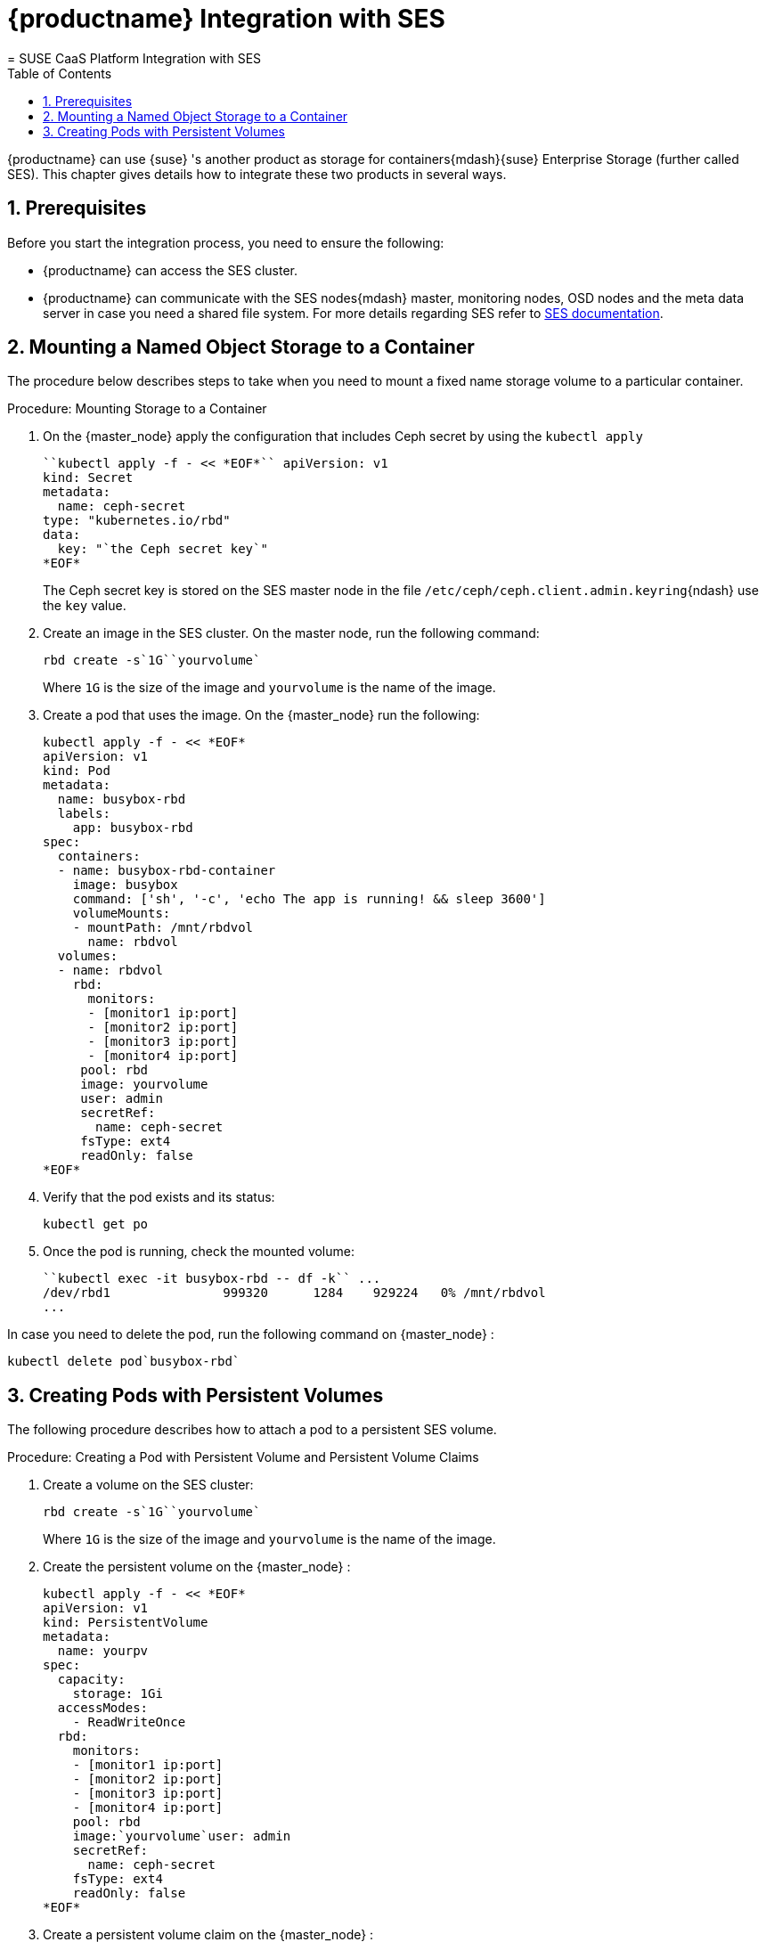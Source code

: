[[_integration]]
= {productname} Integration with SES
:doctype: book
:sectnums:
:toc: left
:icons: font
:experimental:
:sourcedir: .
:imagesdir: ./images
= SUSE CaaS Platform Integration with SES
:doctype: book
:sectnums:
:toc: left
:icons: font
:experimental:
:imagesdir: ./images

{productname}
can use {suse}
's another product as storage for containers{mdash}{suse}
Enterprise Storage (further called SES). This chapter gives details how to integrate these two products in several ways. 

[[_integration.prerequisites]]
== Prerequisites


Before you start the integration process, you need to ensure the following: 

* {productname} can access the SES cluster. 
* {productname} can communicate with the SES nodes{mdash} master, monitoring nodes, OSD nodes and the meta data server in case you need a shared file system. For more details regarding SES refer to https://www.suse.com/documentation/ses-4/book_storage_admin/data/book_storage_admin.html[SES documentation]. 


[[_integration.mounting.fixed.object]]
== Mounting a Named Object Storage to a Container


The procedure below describes steps to take when you need to mount a fixed name storage volume to a particular container. 

.Procedure: Mounting Storage to a Container
. On the {master_node} apply the configuration that includes Ceph secret by using the [command]``kubectl apply``
+

----
``kubectl apply -f - << *EOF*`` apiVersion: v1
kind: Secret
metadata:
  name: ceph-secret
type: "kubernetes.io/rbd" 
data:
  key: "`the Ceph secret key`"
*EOF*
----
+
The Ceph secret key is stored on the SES master node in the file [path]``/etc/ceph/ceph.client.admin.keyring``{ndash}
use the `key` value. 
. Create an image in the SES cluster. On the master node, run the following command: 
+

----
rbd create -s`1G``yourvolume`
----
+
Where [replaceable]``1G`` is the size of the image and [replaceable]``yourvolume`` is the name of the image. 
. Create a pod that uses the image. On the {master_node} run the following: 
+

----
kubectl apply -f - << *EOF*
apiVersion: v1
kind: Pod
metadata:
  name: busybox-rbd
  labels:
    app: busybox-rbd
spec:
  containers:
  - name: busybox-rbd-container
    image: busybox
    command: ['sh', '-c', 'echo The app is running! && sleep 3600']
    volumeMounts:
    - mountPath: /mnt/rbdvol
      name: rbdvol
  volumes:
  - name: rbdvol
    rbd:
      monitors:
      - [monitor1 ip:port]
      - [monitor2 ip:port]
      - [monitor3 ip:port]
      - [monitor4 ip:port]
     pool: rbd
     image: yourvolume
     user: admin
     secretRef:
       name: ceph-secret
     fsType: ext4
     readOnly: false
*EOF*
----
. Verify that the pod exists and its status: 
+

----
kubectl get po
----
. Once the pod is running, check the mounted volume: 
+

----
``kubectl exec -it busybox-rbd -- df -k`` ...
/dev/rbd1               999320      1284    929224   0% /mnt/rbdvol
...
----


In case you need to delete the pod, run the following command on {master_node}
: 

----
kubectl delete pod`busybox-rbd`
----

[[_integration.pods.persistent.volumes]]
== Creating Pods with Persistent Volumes


The following procedure describes how to attach a pod to a persistent SES volume. 

.Procedure: Creating a Pod with Persistent Volume and Persistent Volume Claims
. Create a volume on the SES cluster: 
+

----
rbd create -s`1G``yourvolume`
----
+
Where [replaceable]``1G`` is the size of the image and [replaceable]``yourvolume`` is the name of the image. 
. Create the persistent volume on the {master_node} : 
+

----
kubectl apply -f - << *EOF*
apiVersion: v1
kind: PersistentVolume
metadata:
  name: yourpv
spec:
  capacity:
    storage: 1Gi
  accessModes:
    - ReadWriteOnce
  rbd:
    monitors:
    - [monitor1 ip:port]
    - [monitor2 ip:port]
    - [monitor3 ip:port]
    - [monitor4 ip:port]
    pool: rbd
    image:`yourvolume`user: admin
    secretRef:
      name: ceph-secret
    fsType: ext4
    readOnly: false
*EOF*
----
. Create a persistent volume claim on the {master_node} : 
+

----
kubectl apply -f - << *EOF*
kind: PersistentVolumeClaim
apiVersion: v1
metadata:
  name: yourpvc
spec:
  accessModes:
    - ReadWriteOnce
  resources:
    requests:
      storage: 1Gi
*EOF*
----
+
.Listing Volumes
NOTE: This persistent volume claim does not explicitly list the volume.
Persistent volume claims work by picking any volume that meets the criteria from a pool.
In this case we specified any volume with a size of 1G or larger.
When the claim is removed the recycling policy will be followed. 
+

. Create a pod that uses the persistent volume claim. On the {master_node} run the following: 
+

----
kubectl apply -f - <<*EOF*
apiVersion: v1
kind: Pod
metadata:
  name: busybox-rbd
  labels:
    app: busybox-rbd
spec:
  containers:
  - name: busybox-rbd-container
    image: busybox
    command: ['sh', '-c', 'echo The app is running! && sleep 3600']
    volumeMounts:
    - mountPath: /mnt/rbdvol
      name: rbdvol
  volumes:
  - name: rbdvol
    persistentVolumeClaim:
      claimName: yourpvc
*EOF*
----
. Verify that the pod exists and its status. On the {master_node} run: 
+

----
kubectl get po
----
. Once pod is running, check the volume by running on the {master_node} : 
+

----
``kubectl exec -it busybox-rbd -- df -k`` ...
/dev/rbd3               999320      1284    929224   0% /mnt/rbdvol
...
----


In case you need to delete the pod, run the following command on the {master_node}
: 

----
kubectl delete pod busybox-rbd
----


And when the command finishes, run 

----
kubectl delete persistentvolume yourpv
----

.Deleting a Pod
[NOTE]
====
When you delete the pod, the persistent volume claim is deleted as well. 
====